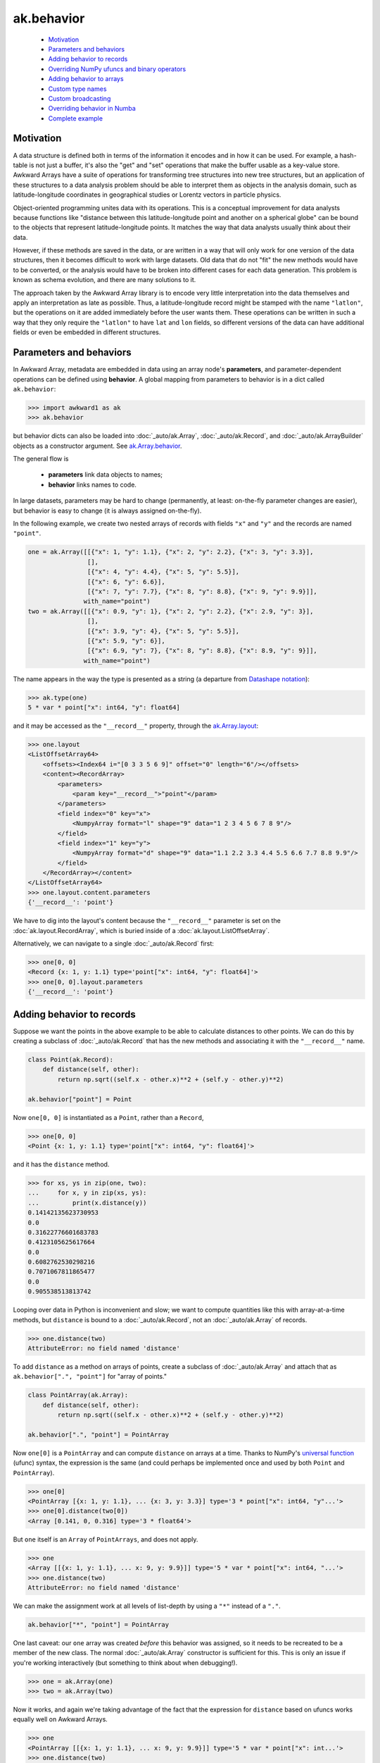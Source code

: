 ak.behavior
-----------

   * `Motivation <#motivation>`__
   * `Parameters and behaviors <#parameters-and-behaviors>`__
   * `Adding behavior to records <#adding-behavior-to-records>`__
   * `Overriding NumPy ufuncs and binary operators <#overriding-numpy-ufuncs-and-binary-operators>`__
   * `Adding behavior to arrays <#adding-behavior-to-arrays>`__
   * `Custom type names <#custom-type-names>`__
   * `Custom broadcasting <#custom-broadcasting>`__
   * `Overriding behavior in Numba <#overriding-behavior-in-numba>`__
   * `Complete example <#complete-example>`__

Motivation
==========

A data structure is defined both in terms of the information it encodes and
in how it can be used. For example, a hash-table is not just a buffer, it's
also the "get" and "set" operations that make the buffer usable as a key-value
store. Awkward Arrays have a suite of operations for transforming tree
structures into new tree structures, but an application of these structures to
a data analysis problem should be able to interpret them as objects in the
analysis domain, such as latitude-longitude coordinates in geographical
studies or Lorentz vectors in particle physics.

Object-oriented programming unites data with its operations. This is a
conceptual improvement for data analysts because functions like "distance
between this latitude-longitude point and another on a spherical globe" can
be bound to the objects that represent latitude-longitude points. It
matches the way that data analysts usually think about their data.

However, if these methods are saved in the data, or are written in a way
that will only work for one version of the data structures, then it becomes
difficult to work with large datasets. Old data that do not "fit" the new
methods would have to be converted, or the analysis would have to be broken
into different cases for each data generation. This problem is known as
schema evolution, and there are many solutions to it.

The approach taken by the Awkward Array library is to encode very little
interpretation into the data themselves and apply an interpretation as
late as possible. Thus, a latitude-longitude record might be stamped with
the name ``"latlon"``, but the operations on it are added immediately before
the user wants them. These operations can be written in such a way that
they only require the ``"latlon"`` to have ``lat`` and ``lon`` fields, so
different versions of the data can have additional fields or even be
embedded in different structures.

Parameters and behaviors
========================

In Awkward Array, metadata are embedded in data using an array node's
**parameters**, and parameter-dependent operations can be defined using
**behavior**. A global mapping from parameters to behavior is in a dict called
``ak.behavior``:

.. code-block:: python

    >>> import awkward1 as ak
    >>> ak.behavior

but behavior dicts can also be loaded into :doc:`_auto/ak.Array`,
:doc:`_auto/ak.Record`, and :doc:`_auto/ak.ArrayBuilder` objects as a
constructor argument. See
`ak.Array.behavior <_auto/ak.Array.html#ak-array-behavior>`_.

The general flow is

   * **parameters** link data objects to names;
   * **behavior** links names to code.

In large datasets, parameters may be hard to change (permanently, at least:
on-the-fly parameter changes are easier), but behavior is easy to change
(it is always assigned on-the-fly).

In the following example, we create two nested arrays of records with fields
``"x"`` and ``"y"`` and the records are named ``"point"``.

.. code-block:: python

    one = ak.Array([[{"x": 1, "y": 1.1}, {"x": 2, "y": 2.2}, {"x": 3, "y": 3.3}],
                    [],
                    [{"x": 4, "y": 4.4}, {"x": 5, "y": 5.5}],
                    [{"x": 6, "y": 6.6}],
                    [{"x": 7, "y": 7.7}, {"x": 8, "y": 8.8}, {"x": 9, "y": 9.9}]],
                   with_name="point")
    two = ak.Array([[{"x": 0.9, "y": 1}, {"x": 2, "y": 2.2}, {"x": 2.9, "y": 3}],
                    [],
                    [{"x": 3.9, "y": 4}, {"x": 5, "y": 5.5}],
                    [{"x": 5.9, "y": 6}],
                    [{"x": 6.9, "y": 7}, {"x": 8, "y": 8.8}, {"x": 8.9, "y": 9}]],
                   with_name="point")

The name appears in the way the type is presented as a string (a departure from
`Datashape notation <https://datashape.readthedocs.io/>`__):

.. code-block:: python

    >>> ak.type(one)
    5 * var * point["x": int64, "y": float64]

and it may be accessed as the ``"__record__"`` property, through the
`ak.Array.layout <_auto/ak.Array.html#ak-array-layout>`_:

.. code-block:: python

    >>> one.layout
    <ListOffsetArray64>
        <offsets><Index64 i="[0 3 3 5 6 9]" offset="0" length="6"/></offsets>
        <content><RecordArray>
            <parameters>
                <param key="__record__">"point"</param>
            </parameters>
            <field index="0" key="x">
                <NumpyArray format="l" shape="9" data="1 2 3 4 5 6 7 8 9"/>
            </field>
            <field index="1" key="y">
                <NumpyArray format="d" shape="9" data="1.1 2.2 3.3 4.4 5.5 6.6 7.7 8.8 9.9"/>
            </field>
        </RecordArray></content>
    </ListOffsetArray64>
    >>> one.layout.content.parameters
    {'__record__': 'point'}

We have to dig into the layout's content because the ``"__record__"`` parameter
is set on the :doc:`ak.layout.RecordArray`, which is buried inside of a
:doc:`ak.layout.ListOffsetArray`.

Alternatively, we can navigate to a single :doc:`_auto/ak.Record` first:

.. code-block:: python

    >>> one[0, 0]
    <Record {x: 1, y: 1.1} type='point["x": int64, "y": float64]'>
    >>> one[0, 0].layout.parameters
    {'__record__': 'point'}

Adding behavior to records
==========================

Suppose we want the points in the above example to be able to calculate
distances to other points. We can do this by creating a subclass of
:doc:`_auto/ak.Record` that has the new methods and associating it with
the ``"__record__"`` name.

.. code-block:: python

    class Point(ak.Record):
        def distance(self, other):
            return np.sqrt((self.x - other.x)**2 + (self.y - other.y)**2)

    ak.behavior["point"] = Point

Now ``one[0, 0]`` is instantiated as a ``Point``, rather than a ``Record``,

.. code-block:: python

    >>> one[0, 0]
    <Point {x: 1, y: 1.1} type='point["x": int64, "y": float64]'>

and it has the ``distance`` method.

.. code-block:: python

    >>> for xs, ys in zip(one, two):
    ...     for x, y in zip(xs, ys):
    ...         print(x.distance(y))
    0.14142135623730953
    0.0
    0.31622776601683783
    0.4123105625617664
    0.0
    0.6082762530298216
    0.7071067811865477
    0.0
    0.905538513813742

Looping over data in Python is inconvenient and slow; we want to compute
quantities like this with array-at-a-time methods, but ``distance`` is
bound to a :doc:`_auto/ak.Record`, not an :doc:`_auto/ak.Array` of records.

.. code-block:: python

    >>> one.distance(two)
    AttributeError: no field named 'distance'

To add ``distance`` as a method on arrays of points, create a subclass of
:doc:`_auto/ak.Array` and attach that as ``ak.behavior[".", "point"]`` for
"array of points."

.. code-block:: python

    class PointArray(ak.Array):
        def distance(self, other):
            return np.sqrt((self.x - other.x)**2 + (self.y - other.y)**2)

    ak.behavior[".", "point"] = PointArray

Now ``one[0]`` is a ``PointArray`` and can compute ``distance`` on arrays at a
time. Thanks to NumPy's
`universal function <https://docs.scipy.org/doc/numpy/reference/ufuncs.html>`__
(ufunc) syntax, the expression is the same (and could perhaps be implemented
once and used by both ``Point`` and ``PointArray``).

.. code-block:: python

    >>> one[0]
    <PointArray [{x: 1, y: 1.1}, ... {x: 3, y: 3.3}] type='3 * point["x": int64, "y"...'>
    >>> one[0].distance(two[0])
    <Array [0.141, 0, 0.316] type='3 * float64'>

But ``one`` itself is an ``Array`` of ``PointArrays``, and does not apply.

.. code-block:: python

    >>> one
    <Array [[{x: 1, y: 1.1}, ... x: 9, y: 9.9}]] type='5 * var * point["x": int64, "...'>
    >>> one.distance(two)
    AttributeError: no field named 'distance'

We can make the assignment work at all levels of list-depth by using a ``"*"``
instead of a ``"."``.

.. code-block:: python

    ak.behavior["*", "point"] = PointArray

One last caveat: our ``one`` array was created *before* this behavior was
assigned, so it needs to be recreated to be a member of the new class. The
normal :doc:`_auto/ak.Array` constructor is sufficient for this. This is only
an issue if you're working interactively (but something to think about when
debugging!).

.. code-block:: python

    >>> one = ak.Array(one)
    >>> two = ak.Array(two)

Now it works, and again we're taking advantage of the fact that the expression
for ``distance`` based on ufuncs works equally well on Awkward Arrays.

.. code-block:: python

    >>> one
    <PointArray [[{x: 1, y: 1.1}, ... x: 9, y: 9.9}]] type='5 * var * point["x": int...'>
    >>> one.distance(two)
    <Array [[0.141, 0, 0.316, ... 0.707, 0, 0.906]] type='5 * var * float64'>

**In most cases, you want to apply array-of-records for all levels of list-depth:** use ``ak.behavior["*", record_name]``.

Overriding NumPy ufuncs and binary operators
============================================

The :doc:`_auto/ak.Array` class overrides Python's binary operators with the
equivalent ufuncs, so ``__eq__`` actually calls ``np.equal``, for instance.
This is also true of other basic functions, like ``__abs__`` for overriding
``abs`` with ``np.absolute``. Each ufunc is then passed down to the leaves
(deepest sub-elements) of an Awkward data structure.

For example,

.. code-block:: python

    >>> ak.to_list(one == two)
    [[{'x': False, 'y': False}, {'x': True, 'y': True}, {'x': False, 'y': False}],
     [],
     [{'x': False, 'y': False}, {'x': True, 'y': True}],
     [{'x': False, 'y': False}],
     [{'x': False, 'y': False}, {'x': True, 'y': True}, {'x': False, 'y': False}]]

We might want to take an object-oriented view in which the ``==`` operation
applies to points, rather than their components. If we try to do it by adding
``__eq__`` as a method on ``PointArray``, it would work if the ``PointArray``
is the top of the data structure, but not if it's nested within another
structure.

Instead, we should override ``np.equal`` itself. Custom ufunc overrides are
checked at every step in broadcasting, so the override would be applied if
point objects are discovered at any level.

.. code-block:: python

    def point_equal(left, right):
        return np.logical_and(left.x == right.x, left.y == right.y)

    ak.behavior[np.equal, "point", "point"] = point_equal

The above should be read as "override ``np.equal`` for cases in which both
arguments are ``"point"``."

.. code-block:: python

    >>> ak.to_list(one == two)
    [[False, True, False], [], [False, True], [False], [False, True, False]]

Similarly for overriding ``abs``

.. code-block:: python

    >>> def point_abs(point):
    ...     return np.sqrt(point.x**2 + point.y**2)
    ... 
    >>> ak.behavior[np.absolute, "point"] = point_abs
    >>> ak.to_list(abs(one))
    [[1.4866068747318506, 2.973213749463701, 4.459820624195552],
     [],
     [5.946427498927402, 7.433034373659253],
     [8.919641248391104],
     [10.406248123122953, 11.892854997854805, 13.379461872586655]]

and all other ufuncs.

Mixin decorators
================
The pattern of adding additional properties and function overrides to records
and arrays of records is quite common, and can be nicely described by the "mixin"
idiom: a class with no constructor that is mixed with both the `Array` and `Record`
class as to create new derived classes. In `awkward1.util` there are python decorators
to assist with some of the boilerplate. Consider the ``Point`` class from above; we
can implement all the functionality so far described as follows:

.. code-block:: python

    from awkward1.util import mixin_class, mixin_class_method

    @mixin_class(ak.behavior)
    class Point:
        def distance(self, other):
            return np.sqrt((self.x - other.x) ** 2 + (self.y - other.y) ** 2)

        @mixin_class_method(np.equal, {"Point"})
        def point_equal(self, other):
            return np.logical_and(self.x == other.x, self.y == other.y)

        @mixin_class_method(np.abs)
        def point_abs(self):
            return np.sqrt(self.x ** 2 + self.y ** 2)

The behavior name is taken as the mixin class name, e.g. here it is ``Point`` (as opposed
to lowercase ``point`` previously). We can extend our implementation to allow ``Point`` types
to be added by overriding the ``np.add`` ufunc (appending to our class definition):

.. code-block:: python

    class Point:
        # ...

        @mixin_class_method(np.add, {"Point"})
        def point_add(self, other):
            return ak.zip(
                {"x": self.x + other.x, "y": self.y + other.y}, with_name="Point",
            )

The real power of using mixin classes comes from the ability to inheirit behaviors.
Consider a ``Point``-like record that also has a ``weight`` field. Suppose that we want
these ``WeightedPoint`` types to have the same distance and magnitude functionality, but
only be considered equal when they have the same weight. Also, suppose we want the addition
of two weighted points to give their weighted mean rather than a sum. We could implement
such a class as follows:

.. code-block:: python

    @mixin_class(ak.behavior)
    class WeightedPoint:
        @mixin_class_method(np.equal, {"WeightedPoint"})
        def weighted_equal(self, other):
            return np.logical_and(self.point_equal(other), self.weight == other.weight)

        @mixin_class_method(np.add, {"WeightedPoint"})
        def weighted_add(self, other):
            sumw = self.weight + other.weight
            return ak.zip(
                {
                    "x": (self.x * self.weight + other.x * other.weight) / sumw,
                    "y": (self.y * self.weight + other.y * other.weight) / sumw,
                    "weight": sumw,
                },
                with_name="WeightedPoint",
            )

A footnote: in this implementation, adding a WeightedPoint and a Point returns a Point.
One may wish to disable this by type-checking, since the functionalities are rather different.

Adding behavior to arrays
=========================

Occasionally, you may want to add behavior to an array that does not contain
records. A good example of this is to implement strings: strings are not a
special data type in Awkward Array as they are in many other libraries, they
are a behavior overlaid on arrays.

There are four predefined string behaviors:

   * :doc:`_auto/ak.behaviors.string.CharBehavior`: an array of UTF-8 encoded characters;
   * :doc:`_auto/ak.behaviors.string.ByteBehavior`: an array of unencoded characters;
   * :doc:`_auto/ak.behaviors.string.StringBehavior`: an array of variable-length UTF-8 encoded strings;
   * :doc:`_auto/ak.behaviors.string.ByteStringBehavior`: an array of variable-length unencoded bytestrings.

All four override the string representations (``__str__`` and ``__repr__``),
but the string behaviors additionally override equality:

.. code-block:: python

    >>> ak.Array(["one", "two", "three"]) == ak.Array(["1", "TWO", "three"])
    <Array [False, False, True] type='3 * bool'>

The only difference here is the parameter: instead of setting ``"__record__"``,
we set ``"__array__"``.

.. code-block:: python

    >>> ak.Array(["one", "two", "three"]).layout
    <ListOffsetArray64>
        <parameters>
            <param key="__array__">"string"</param>
        </parameters>
        <offsets><Index64 i="[0 3 6 11]" offset="0" length="4""/></offsets>
        <content><NumpyArray format="B" shape="11" data="0x 6f6e6574 776f7468 726565">
            <parameters>
                <param key="__array__">"char"</param>
            </parameters>
        </NumpyArray></content>
    </ListOffsetArray64>

In ``ak.behaviors.string``, string behaviors are assigned with lines like

.. code-block:: python

    ak.behavior["string"] = StringBehavior
    ak.behavior[np.equal, "string", "string"] = _string_equal

Custom type names
=================

To make the string type appear as ``string`` in type representations, a
``"__typestr__"`` behavior is overriden (in ``ak.behaviors.string``):

.. code-block:: python

    ak.behavior["__typestr__", "string"] = "string"

so that

.. code-block:: python

    >>> ak.type(ak.Array(["one", "two", "three"]))
    3 * string

Custom broadcasting
===================

In situations where we want to think about lists as objects, such as strings,
we may even need to override the broadcasting rules. For instance, given

.. code-block:: python

    ak.Array(["HAL"]) + ak.Array([[1, 1, 1, 1, 1]])

we might expect ``"HAL"`` to broadcast to each ``1``, like

.. code-block:: python

    [[[73, 66, 77], [73, 66, 77], [73, 66, 77], [73, 66, 77], [73, 66, 77]]]

but (without custom broadcasting) instead it raises a broadcasting for any
length of ``1`` list other than 3:

.. code-block:: python

    >>> # without custom broadcasting
    >>> print(ak.Array(["HAL"]) + ak.Array([[1, 1, 1, 1, 1]]))
    ValueError: in ListOffsetArray64, cannot broadcast nested list
    >>> print(ak.Array(["HAL"]) + ak.Array([[1, 1, 1]]))
    [[73, 66, 77]]

It's matching each character of ``"HAL"`` with a number from the list, but we
want the string to be taken as an object. That is fixed (in
``ak.behaviors.string``) with a custom broadcasting rule:

.. code-block:: python

    def _string_broadcast(layout, offsets):
        # layout:  an ak.layout.Content object
        # offsets: an ak.layout.Index of offsets to match
        # 
        # should return: an ak.layout.Content object of the broadcasted result
        ...

    awkward1.behavior["__broadcast__", "string"] = _string_broadcast

Very few applications would need to do this, but the ``ak.behavior`` object
provides a lot of room for customization hooks like this.

Overriding behavior in Numba
============================

Awkward Arrays can be arguments and return values of functions compiled with
`Numba <http://numba.pydata.org>`__. Since these functions run on low-level
objects, most functionality must be reimplemented, including behavioral
overrides.

The documentation on
`Extending Numba <https://numba.pydata.org/numba-doc/dev/extending/index.html>`__
introduces **typing**, **lowering**, and **models**, which are necessary for
reimplementing the behavior of a Python object in the compiled environment.
To apply the same to records and arrays from an Awkward data structure, we
use ``ak.behavior`` hooks that start with ``"__numba_typer__"`` and
``"__numba_lower__"``.

**Case 1:** Adding a property, such as ``rec.property_name``.

.. code-block:: python

    ak.behavior["__numba_typer__", record_name, property_name] = typer
    ak.behavior["__numba_lower__", record_name, property_name] = lower

The ``typer`` function takes an
:doc:`_auto/ak._connect._numba.arrayview.ArrayViewType` as its only argument
and returns the property's type.

The ``lower`` function takes the standard ``context, builder, sig, args``
arguments and returns the lowered value. Given a Python ``function`` that
takes one record and returns the property, the ``lower`` can be

.. code-block:: python

    def lower(context, builder, sig, args):
        return context.compile_internal(builder, function, sig, args)

**Case 2:** Adding a method, such as ``rec.method_name(arg0, arg1)``.

.. code-block:: python

    ak.behavior["__numba_typer__", record_name, method_name, ()] = typer
    ak.behavior["__numba_lower__", record_name, method_name, ()] = lower

The last item is an *empty* tuple, ``()`` (regardless of whether the method
takes any arguments).

In this case, the ``typer`` takes an
:doc:`_auto/ak._connect._numba.arrayview.ArrayViewType` as well as any arguments
and returns the property's type, and the ``sig`` and ``args`` in ``lower``
include these arguments.

**Case 3:** Unary and binary operations, like ``-rec1`` and ``rec1 + rec2``.

.. code-block:: python

    ak.behavior["__numba_typer__", operator.neg, "rec1"] = typer
    ak.behavior["__numba_lower__", operator.neg, "rec1"] = lower

    ak.behavior["__numba_typer__", "rec1", operator.add, "rec2"] = typer
    ak.behavior["__numba_lower__", "rec1", operator.add, "rec2"] = lower

**Case 4:** Completely replacing the Awkward record with an object in Numba.

If a fully defined model for the object already exists and Numba, we can
have references to Awkward records or arrays simply *become* these objects,
which implies some overhead from copying data and a loss of the functionality
that Awkward would bring.

Strings, for instance, are replaced by Numba's built-in string model so that
all string operations will work, but Awkward operations like broadcasting
characters will not.

For this case, the signatures are

.. code-block:: python

    # parameters["__record__"] = record_name
    ak.behavior["__numba_typer__", record_name] = typer
    ak.behavior["__numba_lower__", record_name] = lower

    # for an array one-level deep
    ak.behavior["__numba_typer__", ".", record_name] = typer
    ak.behavior["__numba_lower__", ".", record_name] = lower

    # for an array any number of levels deep
    ak.behavior["__numba_typer__", "*", record_name] = typer
    ak.behavior["__numba_lower__", "*", record_name] = lower

    # parameters["__array__"] = array_name
    ak.behavior["__numba_typer__", array_name] = typer
    ak.behavior["__numba_lower__", array_name] = lower

The ``typer`` function takes an
:doc:`_auto/ak._connect._numba.arrayview.ArrayViewType` as its only argument
and returns the Numba type of its replacement, while the ``lower``
function takes

   * ``context``: Numba context
   * ``builder``: Numba builder
   * ``rettype``: the Numba type of its replacement
   * ``viewtype``: an :doc:`_auto/ak._connect._numba.arrayview.ArrayViewType`
   * ``viewval``: a Numba value of the view
   * ``viewproxy``: a Numba proxy (``context.make_helper``) of the view
   * ``attype``: the Numba integer type of the index position
   * ``atval``: the Numba value of the index position

Complete example
================

The
`Vector design prototype <https://vector.readthedocs.io/en/latest/notebooks/VectorDesignPrototype.html>`__
has a complete example, including Numba.
